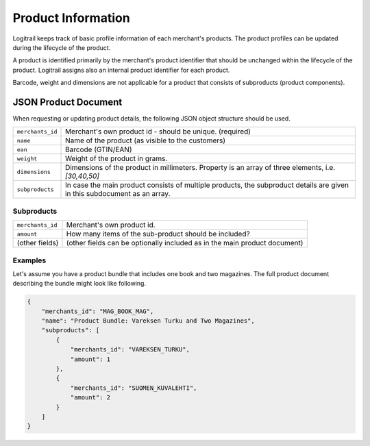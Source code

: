 Product Information
*******************

Logitrail keeps track of basic profile information of each merchant's products.
The product profiles can be updated during the lifecycle of the product.

A product is identified primarily by the merchant's product identifier
that should be unchanged within the lifecycle of the product.
Logitrail assigns also an internal product identifier for each product.

Barcode, weight and dimensions are not applicable for a product that consists of subproducts (product components).

JSON Product Document
=====================

When requesting or updating product details, the following JSON object structure
should be used.

+-------------------------+---------------------------------------------------------------+
| ``merchants_id``        | Merchant's own product id - should be unique. (required)      |
+-------------------------+---------------------------------------------------------------+
| ``name``                | Name of the product (as visible to the customers)             |
+-------------------------+---------------------------------------------------------------+
| ``ean``                 | Barcode (GTIN/EAN)                                            |
+-------------------------+---------------------------------------------------------------+
| ``weight``              | Weight of the product in grams.                               |
+-------------------------+---------------------------------------------------------------+
| ``dimensions``          | Dimensions of the product in millimeters.                     |
|                         | Property is an array of three elements, i.e. `[30,40,50]`     |
+-------------------------+---------------------------------------------------------------+
| ``subproducts``         | In case the main product consists of multiple products,       |
|                         | the subproduct details are given in this subdocument          |
|                         | as an array.                                                  |
+-------------------------+---------------------------------------------------------------+

Subproducts
-----------

+-------------------------+---------------------------------------------------------------------------+
| ``merchants_id``        | Merchant's own product id.                                                |
+-------------------------+---------------------------------------------------------------------------+
| ``amount``              | How many items of the sub-product should be included?                     |
+-------------------------+---------------------------------------------------------------------------+
| (other fields)          | (other fields can be optionally included as in the main product document) |
+-------------------------+---------------------------------------------------------------------------+

Examples
--------

Let's assume you have a product bundle that includes one book and two magazines. The full
product document describing the bundle might look like following.

.. code-block:: json

    {
        "merchants_id": "MAG_BOOK_MAG",
        "name": "Product Bundle: Vareksen Turku and Two Magazines",
        "subproducts": [
            {
                "merchants_id": "VAREKSEN_TURKU",
                "amount": 1
            },
            {
                "merchants_id": "SUOMEN_KUVALEHTI",
                "amount": 2
            }
        ]
    }
